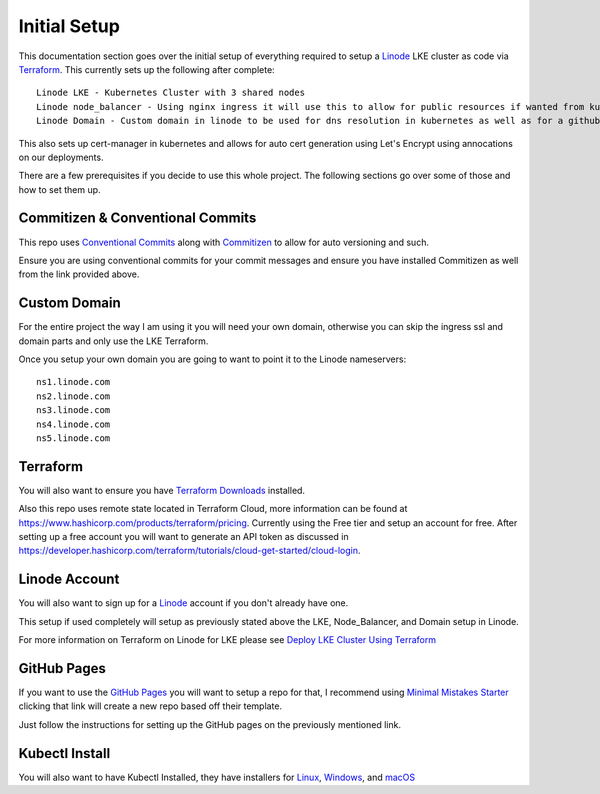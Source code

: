 **************
Initial Setup
**************
This documentation section goes over the initial setup of everything required to setup a `Linode <https://linode.com/>`_ LKE cluster as code via `Terraform <https://www.terraform.io/>`_.  This currently sets up the following after complete::

 Linode LKE - Kubernetes Cluster with 3 shared nodes
 Linode node_balancer - Using nginx ingress it will use this to allow for public resources if wanted from kubernetes.
 Linode Domain - Custom domain in linode to be used for dns resolution in kubernetes as well as for a githubpages if desired.

This also sets up cert-manager in kubernetes and allows for auto cert generation using Let's Encrypt using annocations on our deployments.

There are a few prerequisites if you decide to use this whole project.  The following sections go over some of those and how to set them up. 

Commitizen & Conventional Commits
---------------------------------
This repo uses `Conventional Commits <https://www.conventionalcommits.org/en/v1.0.0/>`_ along with `Commitizen <https://commitizen-tools.github.io/commitizen/>`_ to allow for auto versioning and such.

Ensure you are using conventional commits for your commit messages and ensure you have installed Commitizen as well from the link provided above.

Custom Domain
-------------
For the entire project the way I am using it you will need your own domain, otherwise you can skip the ingress ssl and domain parts and only use the LKE Terraform.

Once you setup your own domain you are going to want to point it to the Linode nameservers:

.. parsed-literal::

    ns1.linode.com
    ns2.linode.com
    ns3.linode.com
    ns4.linode.com
    ns5.linode.com


Terraform
---------
You will also want to ensure you have `Terraform Downloads <https://developer.hashicorp.com/terraform/downloads>`_ installed.

Also this repo uses remote state located in Terraform Cloud, more information can be found at https://www.hashicorp.com/products/terraform/pricing.
Currently using the Free tier and setup an account for free.  After setting up a free account you will want to generate an API token as discussed in https://developer.hashicorp.com/terraform/tutorials/cloud-get-started/cloud-login.


Linode Account
--------------
You will also want to sign up for a `Linode <https://linode.com/>`_ account if you don't already have one.

This setup if used completely will setup as previously stated above the LKE, Node_Balancer, and Domain setup in Linode.

For more information on Terraform on Linode for LKE please see `Deploy LKE Cluster Using Terraform <https://www.linode.com/docs/guides/how-to-deploy-an-lke-cluster-using-terraform/>`_ 

GitHub Pages
------------
If you want to use the `GitHub Pages <https://pages.github.com/>`_ you will want to setup a repo for that, I recommend using `Minimal Mistakes Starter <https://github.com/mmistakes/mm-github-pages-starter/generate>`_ clicking that link will create a new repo based off their template.

Just follow the instructions for setting up the GitHub pages on the previously mentioned link.

Kubectl Install
---------------
You will also want to have Kubectl Installed, they have installers for `Linux <https://kubernetes.io/docs/tasks/tools/install-kubectl-linux>`_, `Windows <https://kubernetes.io/docs/tasks/tools/install-kubectl-windows>`_, and `macOS <https://kubernetes.io/docs/tasks/tools/install-kubectl-macos>`_